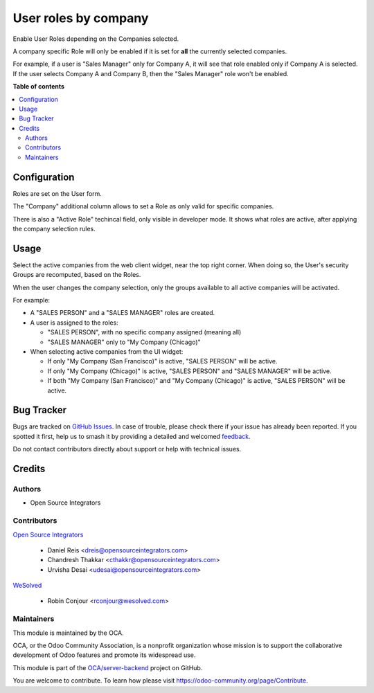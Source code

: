 =====================
User roles by company
=====================

.. 
   !!!!!!!!!!!!!!!!!!!!!!!!!!!!!!!!!!!!!!!!!!!!!!!!!!!!
   !! This file is generated by oca-gen-addon-readme !!
   !! changes will be overwritten.                   !!
   !!!!!!!!!!!!!!!!!!!!!!!!!!!!!!!!!!!!!!!!!!!!!!!!!!!!
   !! source digest: sha256:3b8bc6ff8f0969332ac9de6043d82b9d25601b8efd62d8546e6a7c661e91036d
   !!!!!!!!!!!!!!!!!!!!!!!!!!!!!!!!!!!!!!!!!!!!!!!!!!!!

.. |badge1| image:: https://img.shields.io/badge/maturity-Beta-yellow.png
    :target: https://odoo-community.org/page/development-status
    :alt: Beta
.. |badge2| image:: https://img.shields.io/badge/licence-AGPL--3-blue.png
    :target: http://www.gnu.org/licenses/agpl-3.0-standalone.html
    :alt: License: AGPL-3
.. |badge3| image:: https://img.shields.io/badge/github-OCA%2Fserver--backend-lightgray.png?logo=github
    :target: https://github.com/OCA/server-backend/tree/17.0/base_user_role_company
    :alt: OCA/server-backend
.. |badge4| image:: https://img.shields.io/badge/weblate-Translate%20me-F47D42.png
    :target: https://translation.odoo-community.org/projects/server-backend-17-0/server-backend-17-0-base_user_role_company
    :alt: Translate me on Weblate
.. |badge5| image:: https://img.shields.io/badge/runboat-Try%20me-875A7B.png
    :target: https://runboat.odoo-community.org/builds?repo=OCA/server-backend&target_branch=17.0
    :alt: Try me on Runboat

|badge1| |badge2| |badge3| |badge4| |badge5|

Enable User Roles depending on the Companies selected.

A company specific Role will only be enabled if it is set for **all**
the currently selected companies.

For example, if a user is "Sales Manager" only for Company A, it will
see that role enabled only if Company A is selected. If the user selects
Company A and Company B, then the "Sales Manager" role won't be enabled.

**Table of contents**

.. contents::
   :local:

Configuration
=============

Roles are set on the User form.

The "Company" additional column allows to set a Role as only valid for
specific companies.

There is also a "Active Role" techincal field, only visible in developer
mode. It shows what roles are active, after applying the company
selection rules.

Usage
=====

Select the active companies from the web client widget, near the top
right corner. When doing so, the User's security Groups are recomputed,
based on the Roles.

When the user changes the company selection, only the groups available
to all active companies will be activated.

For example:

-  A "SALES PERSON" and a "SALES MANAGER" roles are created.

-  A user is assigned to the roles:

   -  "SALES PERSON", with no specific company assigned (meaning all)
   -  "SALES MANAGER" only to "My Company (Chicago)"

-  When selecting active companies from the UI widget:

   -  If only "My Company (San Francisco)" is active, "SALES PERSON"
      will be active.
   -  If only "My Company (Chicago)" is active, "SALES PERSON" and
      "SALES MANAGER" will be active.
   -  If both "My Company (San Francisco)" and "My Company (Chicago)" is
      active, "SALES PERSON" will be active.

Bug Tracker
===========

Bugs are tracked on `GitHub Issues <https://github.com/OCA/server-backend/issues>`_.
In case of trouble, please check there if your issue has already been reported.
If you spotted it first, help us to smash it by providing a detailed and welcomed
`feedback <https://github.com/OCA/server-backend/issues/new?body=module:%20base_user_role_company%0Aversion:%2017.0%0A%0A**Steps%20to%20reproduce**%0A-%20...%0A%0A**Current%20behavior**%0A%0A**Expected%20behavior**>`_.

Do not contact contributors directly about support or help with technical issues.

Credits
=======

Authors
-------

* Open Source Integrators

Contributors
------------

`Open Source Integrators <http://opensourceintegrators.com>`__

   -  Daniel Reis <dreis@opensourceintegrators.com>
   -  Chandresh Thakkar <cthakkr@opensourceintegrators.com>
   -  Urvisha Desai <udesai@opensourceintegrators.com>

`WeSolved <http://wesolved.com>`__

   -  Robin Conjour <rconjour@wesolved.com>

Maintainers
-----------

This module is maintained by the OCA.

.. image:: https://odoo-community.org/logo.png
   :alt: Odoo Community Association
   :target: https://odoo-community.org

OCA, or the Odoo Community Association, is a nonprofit organization whose
mission is to support the collaborative development of Odoo features and
promote its widespread use.

This module is part of the `OCA/server-backend <https://github.com/OCA/server-backend/tree/17.0/base_user_role_company>`_ project on GitHub.

You are welcome to contribute. To learn how please visit https://odoo-community.org/page/Contribute.
